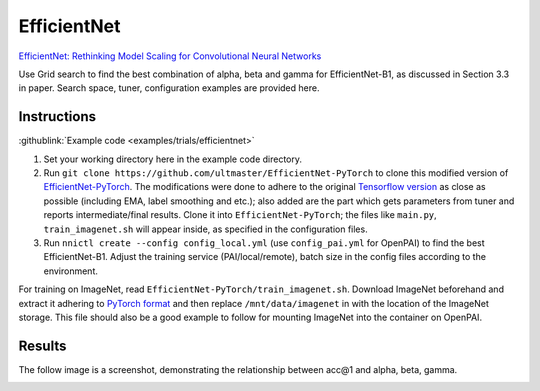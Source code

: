 EfficientNet
============

`EfficientNet: Rethinking Model Scaling for Convolutional Neural Networks <https://arxiv.org/abs/1905.11946>`__

Use Grid search to find the best combination of alpha, beta and gamma for EfficientNet-B1, as discussed in Section 3.3 in paper. Search space, tuner, configuration examples are provided here.

Instructions
------------

:githublink:`Example code <examples/trials/efficientnet>`


#. Set your working directory here in the example code directory.
#. Run ``git clone https://github.com/ultmaster/EfficientNet-PyTorch`` to clone this modified version of `EfficientNet-PyTorch <https://github.com/lukemelas/EfficientNet-PyTorch>`__. The modifications were done to adhere to the original `Tensorflow version <https://github.com/tensorflow/tpu/tree/master/models/official/efficientnet>`__ as close as possible (including EMA, label smoothing and etc.); also added are the part which gets parameters from tuner and reports intermediate/final results. Clone it into ``EfficientNet-PyTorch``\ ; the files like ``main.py``\ , ``train_imagenet.sh`` will appear inside, as specified in the configuration files.
#. Run ``nnictl create --config config_local.yml`` (use ``config_pai.yml`` for OpenPAI) to find the best EfficientNet-B1. Adjust the training service (PAI/local/remote), batch size in the config files according to the environment.

For training on ImageNet, read ``EfficientNet-PyTorch/train_imagenet.sh``. Download ImageNet beforehand and extract it adhering to `PyTorch format <https://pytorch.org/docs/stable/torchvision/datasets.html#imagenet>`__ and then replace ``/mnt/data/imagenet`` in with the location of the ImageNet storage. This file should also be a good example to follow for mounting ImageNet into the container on OpenPAI.

Results
-------

The follow image is a screenshot, demonstrating the relationship between acc@1 and alpha, beta, gamma.


.. image:: ../../img/efficientnet_search_result.png
   :target: ../../img/efficientnet_search_result.png
   :alt: 

